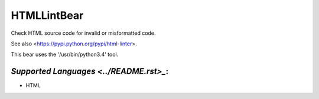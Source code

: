 **HTMLLintBear**
================

Check HTML source code for invalid or misformatted code.

See also <https://pypi.python.org/pypi/html-linter>.

This bear uses the '/usr/bin/python3.4' tool.

`Supported Languages <../README.rst>_`:
-----

* HTML


